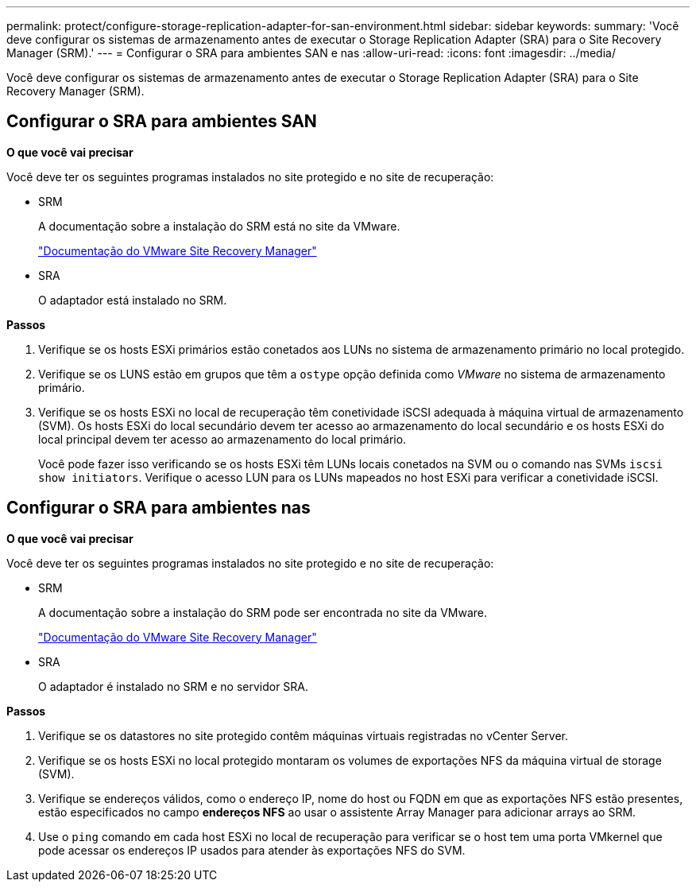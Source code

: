 ---
permalink: protect/configure-storage-replication-adapter-for-san-environment.html 
sidebar: sidebar 
keywords:  
summary: 'Você deve configurar os sistemas de armazenamento antes de executar o Storage Replication Adapter (SRA) para o Site Recovery Manager (SRM).' 
---
= Configurar o SRA para ambientes SAN e nas
:allow-uri-read: 
:icons: font
:imagesdir: ../media/


[role="lead"]
Você deve configurar os sistemas de armazenamento antes de executar o Storage Replication Adapter (SRA) para o Site Recovery Manager (SRM).



== Configurar o SRA para ambientes SAN

*O que você vai precisar*

Você deve ter os seguintes programas instalados no site protegido e no site de recuperação:

* SRM
+
A documentação sobre a instalação do SRM está no site da VMware.

+
https://docs.vmware.com/en/Site-Recovery-Manager/index.html["Documentação do VMware Site Recovery Manager"]

* SRA
+
O adaptador está instalado no SRM.



*Passos*

. Verifique se os hosts ESXi primários estão conetados aos LUNs no sistema de armazenamento primário no local protegido.
. Verifique se os LUNS estão em grupos que têm a `ostype` opção definida como _VMware_ no sistema de armazenamento primário.
. Verifique se os hosts ESXi no local de recuperação têm conetividade iSCSI adequada à máquina virtual de armazenamento (SVM). Os hosts ESXi do local secundário devem ter acesso ao armazenamento do local secundário e os hosts ESXi do local principal devem ter acesso ao armazenamento do local primário.
+
Você pode fazer isso verificando se os hosts ESXi têm LUNs locais conetados na SVM ou o comando nas SVMs `iscsi show initiators`. Verifique o acesso LUN para os LUNs mapeados no host ESXi para verificar a conetividade iSCSI.





== Configurar o SRA para ambientes nas

*O que você vai precisar*

Você deve ter os seguintes programas instalados no site protegido e no site de recuperação:

* SRM
+
A documentação sobre a instalação do SRM pode ser encontrada no site da VMware.

+
https://docs.vmware.com/en/Site-Recovery-Manager/index.html["Documentação do VMware Site Recovery Manager"]

* SRA
+
O adaptador é instalado no SRM e no servidor SRA.



*Passos*

. Verifique se os datastores no site protegido contêm máquinas virtuais registradas no vCenter Server.
. Verifique se os hosts ESXi no local protegido montaram os volumes de exportações NFS da máquina virtual de storage (SVM).
. Verifique se endereços válidos, como o endereço IP, nome do host ou FQDN em que as exportações NFS estão presentes, estão especificados no campo *endereços NFS* ao usar o assistente Array Manager para adicionar arrays ao SRM.
. Use o `ping` comando em cada host ESXi no local de recuperação para verificar se o host tem uma porta VMkernel que pode acessar os endereços IP usados para atender às exportações NFS do SVM.

